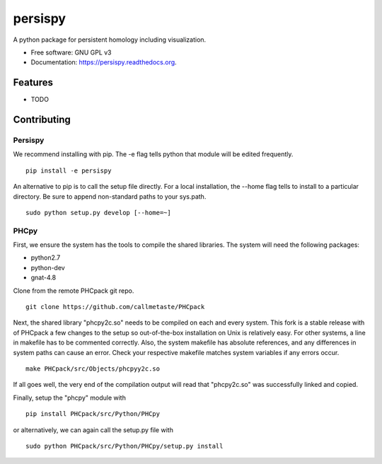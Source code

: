 ===============================
persispy
===============================


.. image:: https://img.shields.io/travis/benjaminantieau/persispy.svg
        :target: https://travis-ci.org/benjaminantieau/persispy

.. image:: https://img.shields.io/pypi/v/persispy.svg
        :target: https://pypi.python.org/pypi/persispy


A python package for persistent homology including visualization.

* Free software: GNU GPL v3
* Documentation: https://persispy.readthedocs.org.

Features
========


* TODO



Contributing
============


Persispy
--------


We recommend installing with pip. The -e flag tells python that module will be edited frequently.

::

  pip install -e persispy 

An alternative to pip is to call the setup file directly. For a local installation, the --home flag tells to install to a particular directory. Be sure to append non-standard paths to your sys.path.

::

  sudo python setup.py develop [--home=~]

PHCpy
-----


First, we ensure the system has the tools to compile the shared libraries. The system will need the following packages:

* python2.7
* python-dev
* gnat-4.8

Clone from the remote PHCpack git repo.

::

  git clone https://github.com/callmetaste/PHCpack


Next, the shared library "phcpy2c.so" needs to be compiled on each and every system.
This fork is a stable release with of PHCpack a few changes to the setup so out-of-the-box installation on Unix is relatively easy.
For other systems, a line in makefile has to be commented correctly.
Also, the system makefile has absolute references, and any differences in system paths can cause an error.
Check your respective makefile matches system variables if any errors occur.

::

  make PHCpack/src/Objects/phcpyy2c.so

If all goes well, the very end of the compilation output will read that 
"phcpy2c.so" was successfully linked and copied. 

Finally, setup the "phcpy" module with

::

  pip install PHCpack/src/Python/PHCpy

or alternatively, we can again call the setup.py file with

::

  sudo python PHCpack/src/Python/PHCpy/setup.py install


